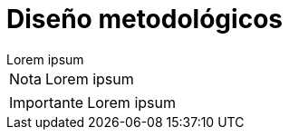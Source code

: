 = Diseño metodológicos

[example]
Lorem ipsum

[NOTE]
[caption="Nota"]
Lorem ipsum

[IMPORTANT]
[caption="Importante"]
Lorem ipsum
